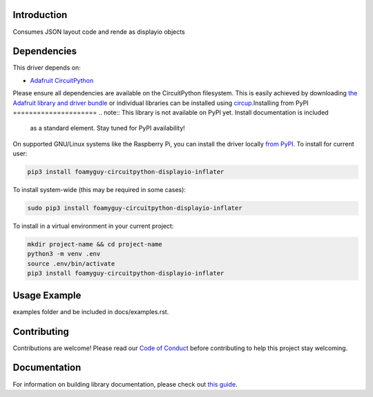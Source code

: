Introduction
============

.. image:: https://readthedocs.org/projects/foamyguy-circuitpython-displayio_inflater/badge/?version=latest
    :target: https://circuitpython-displayio_inflater.readthedocs.io/
    :alt: Documentation Status

.. image:: https://img.shields.io/discord/327254708534116352.svg
    :target: https://adafru.it/discord
    :alt: Discord


.. image:: https://github.com/foamyguy/Foamyguy_CircuitPython_DisplayIO_Inflater/workflows/Build%20CI/badge.svg
    :target: https://github.com/foamyguy/Foamyguy_CircuitPython_DisplayIO_Inflater/actions
    :alt: Build Status


.. image:: https://img.shields.io/badge/code%20style-black-000000.svg
    :target: https://github.com/psf/black
    :alt: Code Style: Black

Consumes JSON layout code and rende as displayio objects


Dependencies
=============
This driver depends on:

* `Adafruit CircuitPython <https://github.com/adafruit/circuitpython>`_

Please ensure all dependencies are available on the CircuitPython filesystem.
This is easily achieved by downloading
`the Adafruit library and driver bundle <https://circuitpython.org/libraries>`_
or individual libraries can be installed using
`circup <https://github.com/adafruit/circup>`_.Installing from PyPI
=====================
.. note:: This library is not available on PyPI yet. Install documentation is included
   as a standard element. Stay tuned for PyPI availability!

On supported GNU/Linux systems like the Raspberry Pi, you can install the driver locally `from
PyPI <https://pypi.org/project/foamyguy-circuitpython-displayio_inflater/>`_.
To install for current user:

.. code-block:: shell

    pip3 install foamyguy-circuitpython-displayio-inflater

To install system-wide (this may be required in some cases):

.. code-block:: shell

    sudo pip3 install foamyguy-circuitpython-displayio-inflater

To install in a virtual environment in your current project:

.. code-block:: shell

    mkdir project-name && cd project-name
    python3 -m venv .env
    source .env/bin/activate
    pip3 install foamyguy-circuitpython-displayio-inflater



Usage Example
=============

.. todo:: Add a quick, simple example. It and other examples should live in the
examples folder and be included in docs/examples.rst.

Contributing
============

Contributions are welcome! Please read our `Code of Conduct
<https://github.com/foamyguy/Foamyguy_CircuitPython_DisplayIO_Inflater/blob/main/CODE_OF_CONDUCT.md>`_
before contributing to help this project stay welcoming.

Documentation
=============

For information on building library documentation, please check out
`this guide <https://learn.adafruit.com/creating-and-sharing-a-circuitpython-library/sharing-our-docs-on-readthedocs#sphinx-5-1>`_.
